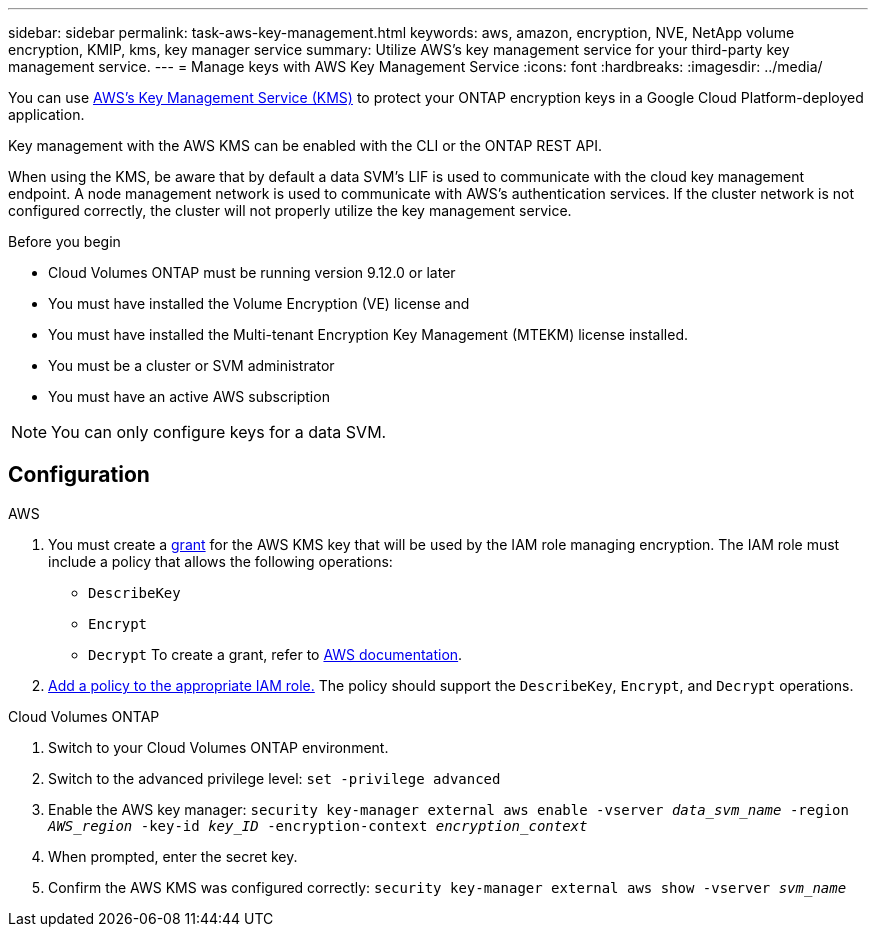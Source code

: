 ---
sidebar: sidebar
permalink: task-aws-key-management.html
keywords: aws, amazon, encryption, NVE, NetApp volume encryption, KMIP, kms, key manager service
summary: Utilize AWS's key management service for your third-party key management service.
---
= Manage keys with AWS Key Management Service
:icons: font
:hardbreaks:
:imagesdir: ../media/

You can use link:https://docs.aws.amazon.com/kms/latest/developerguide/overview.html[AWS's Key Management Service (KMS)^] to protect your ONTAP encryption keys in a Google Cloud Platform-deployed application.

Key management with the AWS KMS can be enabled with the CLI or the ONTAP REST API.

When using the KMS, be aware that by default a data SVM's LIF is used to communicate with the cloud key management endpoint. A node management network is used to communicate with AWS's authentication services. If the cluster network is not configured correctly, the cluster will not properly utilize the key management service.

.Before you begin
* Cloud Volumes ONTAP must be running version 9.12.0 or later
* You must have installed the Volume Encryption (VE) license and
* You must have installed the Multi-tenant Encryption Key Management (MTEKM) license installed.
* You must be a cluster or SVM administrator
* You must have an active AWS subscription

[NOTE]
You can only configure keys for a data SVM.

== Configuration

.AWS
. You must create a link:https://docs.aws.amazon.com/kms/latest/developerguide/concepts.html#grant[grant^] for the AWS KMS key that will be used by the IAM role managing encryption. The IAM role must include a policy that allows the following operations: 
    * `DescribeKey`
    * `Encrypt`
    * `Decrypt`
    To create a grant, refer to link:https://docs.aws.amazon.com/kms/latest/developerguide/create-grant-overview.html[AWS documentation^].
. link:https://docs.aws.amazon.com/IAM/latest/UserGuide/access_policies_manage-attach-detach.html[Add a policy to the appropriate IAM role.^] The policy should support the `DescribeKey`, `Encrypt`, and `Decrypt` operations. 

.Cloud Volumes ONTAP
. Switch to your Cloud Volumes ONTAP environment.
. Switch to the advanced privilege level:
`set -privilege advanced`
. Enable the AWS key manager:
`security key-manager external aws enable -vserver _data_svm_name_ -region _AWS_region_ -key-id _key_ID_ -encryption-context _encryption_context_`
. When prompted, enter the secret key.
. Confirm the AWS KMS was configured correctly:
`security key-manager external aws show -vserver _svm_name_`

// BLUEXPDOC-10